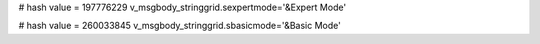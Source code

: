 
# hash value = 197776229
v_msgbody_stringgrid.sexpertmode='&Expert Mode'


# hash value = 260033845
v_msgbody_stringgrid.sbasicmode='&Basic Mode'

